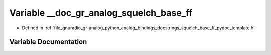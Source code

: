 .. _exhale_variable_squelch__base__ff__pydoc__template_8h_1aba3e9fa6952f41223a4393f4b755fc10:

Variable __doc_gr_analog_squelch_base_ff
========================================

- Defined in :ref:`file_gnuradio_gr-analog_python_analog_bindings_docstrings_squelch_base_ff_pydoc_template.h`


Variable Documentation
----------------------


.. doxygenvariable:: __doc_gr_analog_squelch_base_ff
   :project: gnuradio